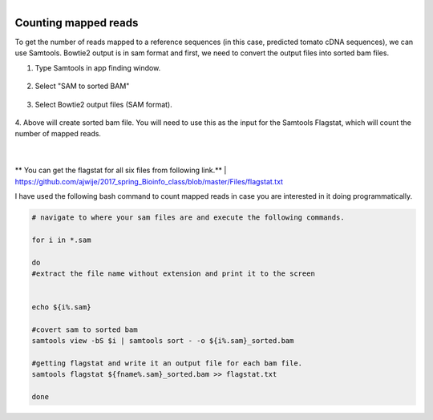 .. module:: Counting mapped reads 

   :synopsis:
       
.. moduleauthor:: Asela Wijeratne<awijeratne@astate.edu>

.. index::

.. highlight:: rest

.. figure:: img/UnivLogo_Stack_2C_Dark.png
   :align: right

****************************************************************
Counting mapped reads
****************************************************************


To get the number of reads mapped to a reference sequences (in this case, predicted tomato cDNA sequences), we can use Samtools. Bowtie2 
output is in sam format and first, we need to convert the output files into sorted bam files.


1. Type Samtools in app finding window. 


.. figure:: img/samtools_1.png


2. Select "SAM to sorted BAM" 

.. figure:: img/samtools_2.png


3. Select Bowtie2 output files (SAM format). 

.. figure:: img/samtools_3.png

4. Above will create sorted bam file. You will need to use this as the input for the Samtools Flagstat, which
will count the number of mapped reads. 

.. figure:: img/samtools_4.png


|

.. figure:: img/samtools_5.png


** You can get the flagstat for all six files from following link.**
|
https://github.com/ajwije/2017_spring_Bioinfo_class/blob/master/Files/flagstat.txt

I have used the following bash command to count mapped reads in case you are interested in it doing programmatically. 

.. code-block:: bash


	# navigate to where your sam files are and execute the following commands. 

	for i in *.sam

	do 
	#extract the file name without extension and print it to the screen 


	echo ${i%.sam}

	#covert sam to sorted bam 
	samtools view -bS $i | samtools sort - -o ${i%.sam}_sorted.bam

	#getting flagstat and write it an output file for each bam file. 
	samtools flagstat ${fname%.sam}_sorted.bam >> flagstat.txt

	done

